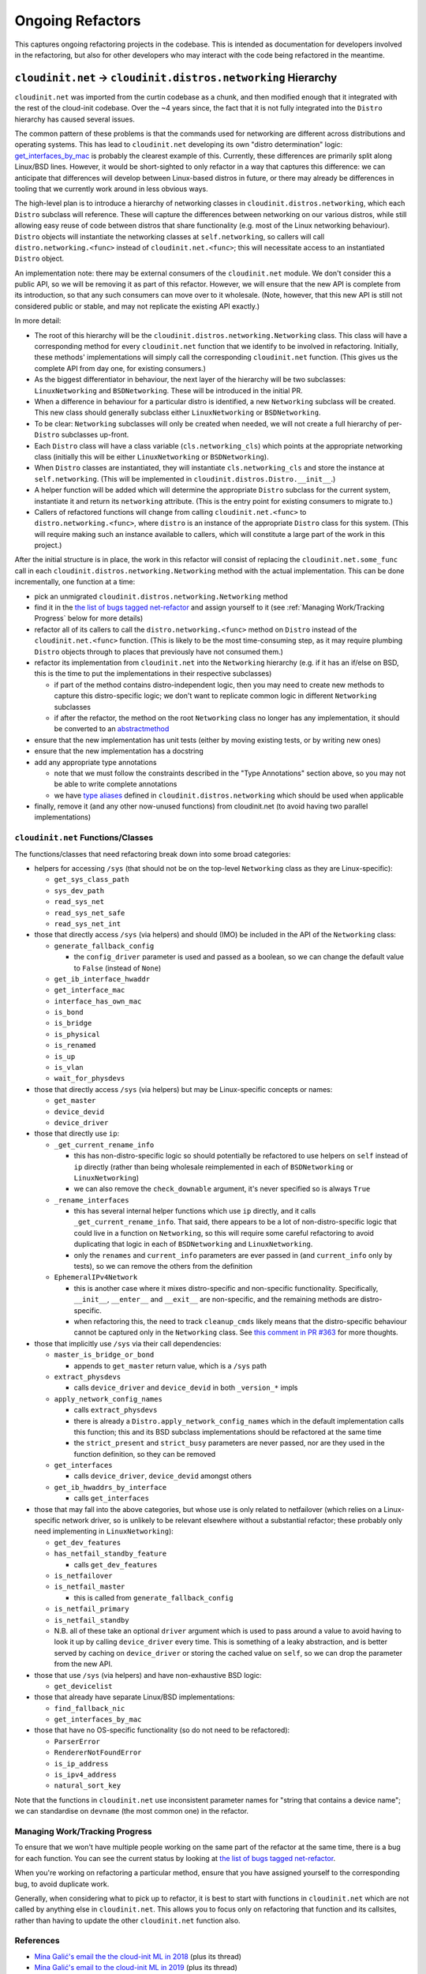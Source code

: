 Ongoing Refactors
=================

This captures ongoing refactoring projects in the codebase.  This is
intended as documentation for developers involved in the refactoring,
but also for other developers who may interact with the code being
refactored in the meantime.

``cloudinit.net`` -> ``cloudinit.distros.networking`` Hierarchy
---------------------------------------------------------------

``cloudinit.net`` was imported from the curtin codebase as a chunk, and
then modified enough that it integrated with the rest of the cloud-init
codebase.  Over the ~4 years since, the fact that it is not fully
integrated into the ``Distro`` hierarchy has caused several issues.

The common pattern of these problems is that the commands used for
networking are different across distributions and operating systems.
This has lead to ``cloudinit.net`` developing its own "distro
determination" logic: `get_interfaces_by_mac`_ is probably the clearest
example of this.  Currently, these differences are primarily split
along Linux/BSD lines.  However, it would be short-sighted to only
refactor in a way that captures this difference: we can anticipate that
differences will develop between Linux-based distros in future, or
there may already be differences in tooling that we currently
work around in less obvious ways.

The high-level plan is to introduce a hierarchy of networking classes
in ``cloudinit.distros.networking``, which each ``Distro`` subclass
will reference.  These will capture the differences between networking
on our various distros, while still allowing easy reuse of code between
distros that share functionality (e.g. most of the Linux networking
behaviour).  ``Distro`` objects will instantiate the networking classes
at ``self.networking``, so callers will call
``distro.networking.<func>`` instead of ``cloudinit.net.<func>``; this
will necessitate access to an instantiated ``Distro`` object.

An implementation note: there may be external consumers of the
``cloudinit.net`` module.  We don't consider this a public API, so we
will be removing it as part of this refactor.  However, we will ensure
that the new API is complete from its introduction, so that any such
consumers can move over to it wholesale.  (Note, however, that this new
API is still not considered public or stable, and may not replicate the
existing API exactly.)

In more detail:

* The root of this hierarchy will be the
  ``cloudinit.distros.networking.Networking`` class.  This class will
  have a corresponding method for every ``cloudinit.net`` function that
  we identify to be involved in refactoring.  Initially, these methods'
  implementations will simply call the corresponding ``cloudinit.net``
  function.  (This gives us the complete API from day one, for existing
  consumers.)
* As the biggest differentiator in behaviour, the next layer of the
  hierarchy will be two subclasses: ``LinuxNetworking`` and
  ``BSDNetworking``.  These will be introduced in the initial PR.
* When a difference in behaviour for a particular distro is identified,
  a new ``Networking`` subclass will be created.  This new class should
  generally subclass either ``LinuxNetworking`` or ``BSDNetworking``.
* To be clear: ``Networking`` subclasses will only be created when
  needed, we will not create a full hierarchy of per-``Distro``
  subclasses up-front.
* Each ``Distro`` class will have a class variable
  (``cls.networking_cls``) which points at the appropriate
  networking class (initially this will be either ``LinuxNetworking``
  or ``BSDNetworking``).
* When ``Distro`` classes are instantiated, they will instantiate
  ``cls.networking_cls`` and store the instance at ``self.networking``.
  (This will be implemented in ``cloudinit.distros.Distro.__init__``.)
* A helper function will be added which will determine the appropriate
  ``Distro`` subclass for the current system, instantiate it and return
  its ``networking`` attribute.  (This is the entry point for existing
  consumers to migrate to.)
* Callers of refactored functions will change from calling
  ``cloudinit.net.<func>`` to ``distro.networking.<func>``, where
  ``distro`` is an instance of the appropriate ``Distro`` class for
  this system.  (This will require making such an instance available to
  callers, which will constitute a large part of the work in this
  project.)

After the initial structure is in place, the work in this refactor will
consist of replacing the ``cloudinit.net.some_func`` call in each
``cloudinit.distros.networking.Networking`` method with the actual
implementation.  This can be done incrementally, one function at a
time:

* pick an unmigrated ``cloudinit.distros.networking.Networking`` method
* find it in the `the list of bugs tagged net-refactor`_ and assign
  yourself to it (see :ref:`Managing Work/Tracking Progress` below for
  more details)
* refactor all of its callers to call the ``distro.networking.<func>``
  method on ``Distro`` instead of the ``cloudinit.net.<func>``
  function. (This is likely to be the most time-consuming step, as it
  may require plumbing ``Distro`` objects through to places that
  previously have not consumed them.)
* refactor its implementation from ``cloudinit.net`` into the
  ``Networking`` hierarchy (e.g. if it has an if/else on BSD, this is
  the time to put the implementations in their respective subclasses)

  * if part of the method contains distro-independent logic, then you
    may need to create new methods to capture this distro-specific
    logic; we don't want to replicate common logic in different
    ``Networking`` subclasses
  * if after the refactor, the method on the root ``Networking`` class
    no longer has any implementation, it should be converted to an
    `abstractmethod`_

* ensure that the new implementation has unit tests (either by moving
  existing tests, or by writing new ones)
* ensure that the new implementation has a docstring
* add any appropriate type annotations

  * note that we must follow the constraints described in the "Type
    Annotations" section above, so you may not be able to write
    complete annotations
  * we have `type aliases`_ defined in ``cloudinit.distros.networking``
    which should be used when applicable

* finally, remove it (and any other now-unused functions) from
  cloudinit.net (to avoid having two parallel implementations)

``cloudinit.net`` Functions/Classes
~~~~~~~~~~~~~~~~~~~~~~~~~~~~~~~~~~~

The functions/classes that need refactoring break down into some broad
categories:

* helpers for accessing ``/sys`` (that should not be on the top-level
  ``Networking`` class as they are Linux-specific):

  * ``get_sys_class_path``
  * ``sys_dev_path``
  * ``read_sys_net``
  * ``read_sys_net_safe``
  * ``read_sys_net_int``

* those that directly access ``/sys`` (via helpers) and should (IMO) be
  included in the API of the ``Networking`` class:

  * ``generate_fallback_config``

    * the ``config_driver`` parameter is used and passed as a boolean,
      so we can change the default value to ``False`` (instead of
      ``None``)

  * ``get_ib_interface_hwaddr``
  * ``get_interface_mac``
  * ``interface_has_own_mac``
  * ``is_bond``
  * ``is_bridge``
  * ``is_physical``
  * ``is_renamed``
  * ``is_up``
  * ``is_vlan``
  * ``wait_for_physdevs``

* those that directly access ``/sys`` (via helpers) but may be
  Linux-specific concepts or names:

  * ``get_master``
  * ``device_devid``
  * ``device_driver``

* those that directly use ``ip``:

  * ``_get_current_rename_info``

    * this has non-distro-specific logic so should potentially be
      refactored to use helpers on ``self`` instead of ``ip`` directly
      (rather than being wholesale reimplemented in each of
      ``BSDNetworking`` or ``LinuxNetworking``)
    * we can also remove the ``check_downable`` argument, it's never
      specified so is always ``True``

  * ``_rename_interfaces``

    * this has several internal helper functions which use ``ip``
      directly, and it calls ``_get_current_rename_info``.  That said,
      there appears to be a lot of non-distro-specific logic that could
      live in a function on ``Networking``, so this will require some
      careful refactoring to avoid duplicating that logic in each of
      ``BSDNetworking`` and ``LinuxNetworking``.
    * only the ``renames`` and ``current_info`` parameters are ever
      passed in (and ``current_info`` only by tests), so we can remove
      the others from the definition

  * ``EphemeralIPv4Network``

    * this is another case where it mixes distro-specific and
      non-specific functionality.  Specifically, ``__init__``,
      ``__enter__`` and ``__exit__`` are non-specific, and the
      remaining methods are distro-specific.
    * when refactoring this, the need to track ``cleanup_cmds`` likely
      means that the distro-specific behaviour cannot be captured only
      in the ``Networking`` class.  See `this comment in PR #363`_ for
      more thoughts.

* those that implicitly use ``/sys`` via their call dependencies:

  * ``master_is_bridge_or_bond``

    * appends to ``get_master`` return value, which is a ``/sys`` path

  * ``extract_physdevs``

    * calls ``device_driver`` and ``device_devid`` in both
      ``_version_*`` impls

  * ``apply_network_config_names``

    * calls ``extract_physdevs``
    * there is already a ``Distro.apply_network_config_names`` which in
      the default implementation calls this function; this and its BSD
      subclass implementations should be refactored at the same time
    * the ``strict_present`` and ``strict_busy`` parameters are never
      passed, nor are they used in the function definition, so they can
      be removed

  * ``get_interfaces``

    * calls ``device_driver``, ``device_devid`` amongst others

  * ``get_ib_hwaddrs_by_interface``

    * calls ``get_interfaces``

* those that may fall into the above categories, but whose use is only
  related to netfailover (which relies on a Linux-specific network
  driver, so is unlikely to be relevant elsewhere without a substantial
  refactor; these probably only need implementing in
  ``LinuxNetworking``):

  * ``get_dev_features``

  * ``has_netfail_standby_feature``

    * calls ``get_dev_features``

  * ``is_netfailover``
  * ``is_netfail_master``

    * this is called from ``generate_fallback_config``

  * ``is_netfail_primary``
  * ``is_netfail_standby``

  * N.B. all of these take an optional ``driver`` argument which is
    used to pass around a value to avoid having to look it up by
    calling ``device_driver`` every time.  This is something of a leaky
    abstraction, and is better served by caching on ``device_driver``
    or storing the cached value on ``self``, so we can drop the
    parameter from the new API.

* those that use ``/sys`` (via helpers) and have non-exhaustive BSD
  logic:

  * ``get_devicelist``

* those that already have separate Linux/BSD implementations:

  * ``find_fallback_nic``
  * ``get_interfaces_by_mac``

* those that have no OS-specific functionality (so do not need to be
  refactored):

  * ``ParserError``
  * ``RendererNotFoundError``
  * ``is_ip_address``
  * ``is_ipv4_address``
  * ``natural_sort_key``

Note that the functions in ``cloudinit.net`` use inconsistent parameter
names for "string that contains a device name"; we can standardise on
``devname`` (the most common one) in the refactor.

Managing Work/Tracking Progress
~~~~~~~~~~~~~~~~~~~~~~~~~~~~~~~

To ensure that we won't have multiple people working on the same part
of the refactor at the same time, there is a bug for each function.
You can see the current status by looking at `the list of bugs tagged
net-refactor`_.

When you're working on refactoring a particular method, ensure that you
have assigned yourself to the corresponding bug, to avoid duplicate
work.

Generally, when considering what to pick up to refactor, it is best to
start with functions in ``cloudinit.net`` which are not called by
anything else in ``cloudinit.net``.  This allows you to focus only on
refactoring that function and its callsites, rather than having to
update the other ``cloudinit.net`` function also.

References
~~~~~~~~~~

* `Mina Galić's email the the cloud-init ML in 2018`_ (plus its thread)
* `Mina Galić's email to the cloud-init ML in 2019`_ (plus its thread)
* `PR #363`_, the discussion which prompted finally starting this
  refactor (and where a lot of the above details were hashed out)

.. _get_interfaces_by_mac: https://github.com/canonical/cloud-init/blob/961239749106daead88da483e7319e9268c67cde/cloudinit/net/__init__.py#L810-L818
.. _Mina Galić's email the the cloud-init ML in 2018: https://lists.launchpad.net/cloud-init/msg00185.html
.. _Mina Galić's email to the cloud-init ML in 2019: https://lists.launchpad.net/cloud-init/msg00237.html
.. _PR #363: https://github.com/canonical/cloud-init/pull/363
.. _this comment in PR #363: https://github.com/canonical/cloud-init/pull/363#issuecomment-628829489
.. _abstractmethod: https://docs.python.org/3/library/abc.html#abc.abstractmethod
.. _type aliases: https://docs.python.org/3/library/typing.html#type-aliases
.. _the list of bugs tagged net-refactor: https://github.com/canonical/cloud-init/issues?q=is%3Aissue+is%3Aopen+net-refactor

